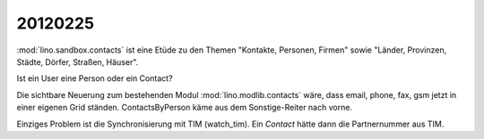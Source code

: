 20120225
========

:mod:`lino.sandbox.contacts` 
ist eine Etüde zu den Themen 
"Kontakte, Personen, Firmen"
sowie
"Länder, Provinzen, Städte, Dörfer, Straßen, Häuser".

Ist ein User eine Person oder ein Contact?

Die sichtbare Neuerung zum bestehenden Modul 
:mod:`lino.modlib.contacts` wäre, dass email, phone, fax, 
gsm jetzt in einer eigenen Grid ständen.
ContactsByPerson käme aus dem Sonstige-Reiter nach vorne.

Einziges Problem ist die Synchronisierung mit TIM (watch_tim).
Ein `Contact` hätte dann die Partnernummer aus TIM.